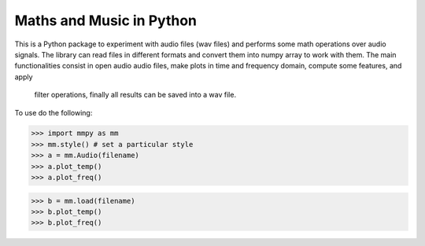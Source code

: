 Maths and Music in Python
-------------------------

This is a Python package to experiment with audio files (wav files) and performs some math
operations over audio signals. The library can read files in different formats and convert
them into numpy array to work with them. The main functionalities consist in open audio
audio files, make plots in time and frequency domain, compute some features, and apply
 filter operations, finally all results can be saved into a wav file.

To use do the following:

>>> import mmpy as mm
>>> mm.style() # set a particular style
>>> a = mm.Audio(filename)
>>> a.plot_temp()
>>> a.plot_freq()

>>> b = mm.load(filename)
>>> b.plot_temp()
>>> b.plot_freq()


